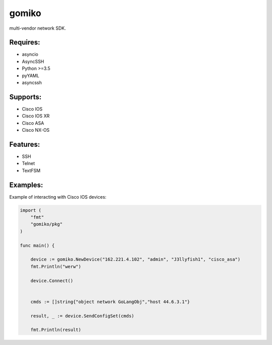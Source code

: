 gomiko
******
multi-vendor network SDK.

Requires:
---------
* asyncio
* AsyncSSH
* Python >=3.5
* pyYAML
* asyncssh

Supports:
---------
* Cisco IOS
* Cisco IOS XR
* Cisco ASA
* Cisco NX-OS


Features:
---------
* SSH
* Telnet
* TextFSM

Examples:
---------
Example of interacting with Cisco IOS devices:

.. code-block:: go

    import (
    	"fmt"
    	"gomiko/pkg"
    )

    func main() {

    	device := gomiko.NewDevice("162.221.4.102", "admin", "J3llyfish1", "cisco_asa")
    	fmt.Println("werw")

    	device.Connect()


    	cmds := []string{"object network GoLangObj","host 44.6.3.1"}

    	result, _ := device.SendConfigSet(cmds)

    	fmt.Println(result)


